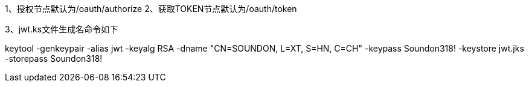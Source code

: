 
1、授权节点默认为/oauth/authorize
2、获取TOKEN节点默认为/oauth/token

3、jwt.ks文件生成名命令如下

keytool -genkeypair -alias jwt -keyalg RSA -dname "CN=SOUNDON, L=XT, S=HN, C=CH" -keypass Soundon318! -keystore jwt.jks -storepass Soundon318!